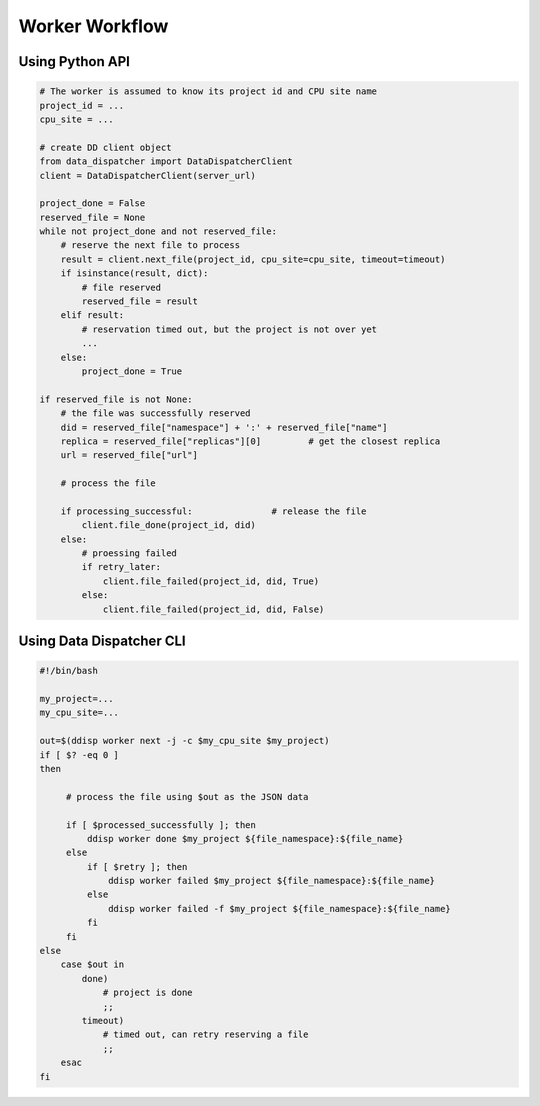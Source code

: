 Worker Workflow
===============

Using Python API
----------------

.. code-block:: python

  # The worker is assumed to know its project id and CPU site name
  project_id = ...
  cpu_site = ...
  
  # create DD client object
  from data_dispatcher import DataDispatcherClient
  client = DataDispatcherClient(server_url)
  
  project_done = False
  reserved_file = None
  while not project_done and not reserved_file:
      # reserve the next file to process
      result = client.next_file(project_id, cpu_site=cpu_site, timeout=timeout)
      if isinstance(result, dict):
          # file reserved
          reserved_file = result
      elif result:
          # reservation timed out, but the project is not over yet
          ...
      else:
          project_done = True
          
  if reserved_file is not None:
      # the file was successfully reserved
      did = reserved_file["namespace"] + ':' + reserved_file["name"]
      replica = reserved_file["replicas"][0]         # get the closest replica
      url = reserved_file["url"]
  
      # process the file
  
      if processing_successful:               # release the file
          client.file_done(project_id, did)
      else:
          # proessing failed
          if retry_later:
              client.file_failed(project_id, did, True)
          else:
              client.file_failed(project_id, did, False)
      
Using Data Dispatcher CLI
-------------------------
.. code-block:: shell

    #!/bin/bash
    
    my_project=...
    my_cpu_site=...
    
    out=$(ddisp worker next -j -c $my_cpu_site $my_project)
    if [ $? -eq 0 ]
    then
    
         # process the file using $out as the JSON data
         
         if [ $processed_successfully ]; then
             ddisp worker done $my_project ${file_namespace}:${file_name}
         else
             if [ $retry ]; then
                 ddisp worker failed $my_project ${file_namespace}:${file_name}
             else
                 ddisp worker failed -f $my_project ${file_namespace}:${file_name}
             fi
         fi
    else
        case $out in
            done)
                # project is done
                ;;
            timeout)
                # timed out, can retry reserving a file
                ;;
        esac
    fi

      